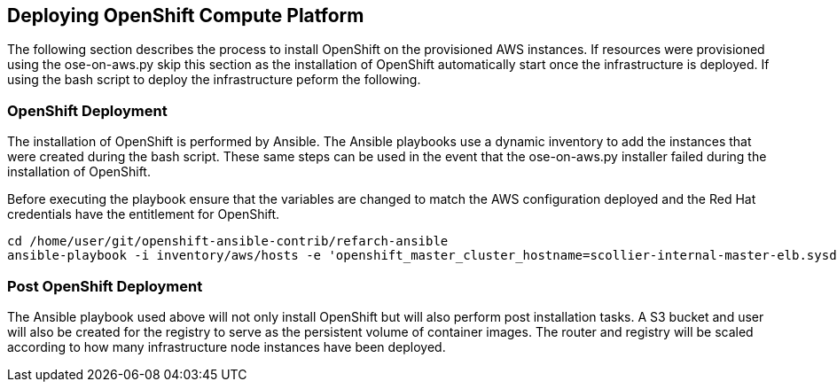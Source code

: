 [[refarch_details]]
== Deploying OpenShift Compute Platform

The following section describes the process to install OpenShift on the provisioned
AWS instances.  If resources were provisioned using the ose-on-aws.py skip this section as the
installation of OpenShift automatically start once the infrastructure is deployed.  If using
the bash script to deploy the infrastructure peform the following.

=== OpenShift Deployment
The installation of OpenShift is performed by Ansible. The Ansible playbooks use a
dynamic inventory to add the instances that were created during the bash script.
These same steps can be used in the event that the ose-on-aws.py installer failed
during the installation of OpenShift.

Before executing the playbook ensure that the variables are changed to match the
AWS configuration deployed and the Red Hat credentials have the entitlement for
OpenShift.

----
cd /home/user/git/openshift-ansible-contrib/refarch-ansible
ansible-playbook -i inventory/aws/hosts -e 'openshift_master_cluster_hostname=scollier-internal-master-elb.sysdeseng.com openshift_master_cluster_public_hostname=scollier-openshift-master.sysdeseng.com public_hosted_zone=sysdeseng.com wildcard_zone=apps.sysdeseng.com console_port=8443 deployment_type=openshift-enterprise rhn_user=user rhn_password=pass region=us-east-1' playbooks/openshift-install.yaml
----

=== Post OpenShift Deployment
The Ansible playbook used above will not only install OpenShift but will also
perform post installation tasks. A S3 bucket and user will also be created for
the registry to serve as the persistent volume of container images.  The router
and registry will be scaled according to how many infrastructure node instances
 have been deployed.

// vim: set syntax=asciidoc:
